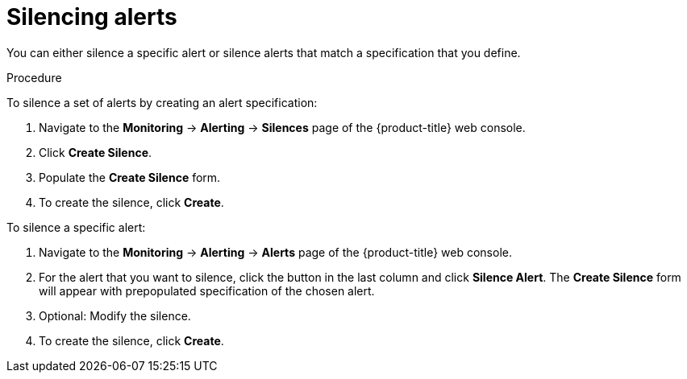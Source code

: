// Module included in the following assemblies:
//
// * monitoring/cluster_monitoring/managing-cluster-alerts.adoc

[id="monitoring-silencing-alerts_{context}"]
= Silencing alerts

You can either silence a specific alert or silence alerts that match a specification that you define.

.Procedure

To silence a set of alerts by creating an alert specification:

. Navigate to the *Monitoring* -> *Alerting* -> *Silences* page of the {product-title} web console.

. Click *Create Silence*.

. Populate the *Create Silence* form.

. To create the silence, click *Create*.

To silence a specific alert:

. Navigate to the *Monitoring* -> *Alerting* -> *Alerts* page of the {product-title} web console.

. For the alert that you want to silence, click the button in the last column and click *Silence Alert*. The *Create Silence* form will appear with prepopulated specification of the chosen alert.

. Optional: Modify the silence.

. To create the silence, click *Create*.
